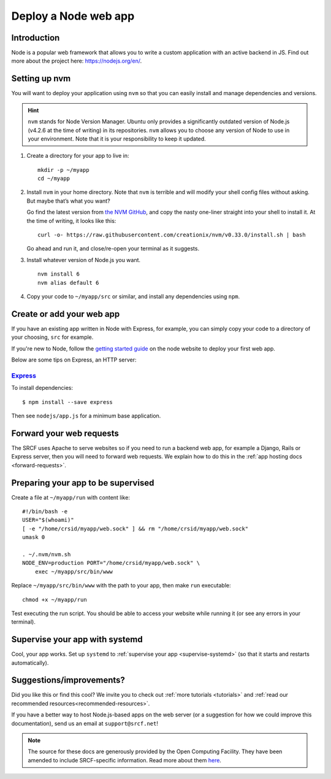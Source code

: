 .. _deploy-node:

Deploy a Node web app
---------------------

Introduction
^^^^^^^^^^^^

Node is a popular web framework that allows you to write a custom application with an active backend in JS. Find out more about the project here: https://nodejs.org/en/.

Setting up nvm
^^^^^^^^^^^^^^

You will want to deploy your application using ``nvm`` so that you can
easily install and manage dependencies and versions.

.. hint::
  ``nvm`` stands for Node Version Manager. Ubuntu only provides a significantly outdated version of Node.js (v4.2.6 at the time of writing) in its repositories. ``nvm`` allows you to choose any version of Node to use in your environment. Note that it is your responsibility to keep it updated.

1. Create a directory for your app to live in:

   ::

      mkdir -p ~/myapp
      cd ~/myapp

2. Install ``nvm`` in your home directory. Note that ``nvm`` is terrible and
   will modify your shell config files without asking. But maybe that’s
   what you want?

   Go find the latest version from `the NVM
   GitHub <https://github.com/creationix/nvm>`__, and copy the nasty
   one-liner straight into your shell to install it. At the time of
   writing, it looks like this:

   ::

      curl -o- https://raw.githubusercontent.com/creationix/nvm/v0.33.0/install.sh | bash

   Go ahead and run it, and close/re-open your terminal as it suggests.

3. Install whatever version of Node.js you want.

   ::

      nvm install 6
      nvm alias default 6

4. Copy your code to ``~/myapp/src`` or similar, and install any
   dependencies using ``npm``.

Create or add your web app
^^^^^^^^^^^^^^^^^^^^^^^^^^

If you have an existing app written in Node with Express, for example, you can simply copy your code to a directory of your choosing, ``src`` for example. 

If you're new to Node, follow the `getting started guide <https://nodejs.org/en/docs/guides/getting-started-guide/>`__ on the node website to deploy your first web app.

Below are some tips on Express, an HTTP server:

`Express <https://sample.soc.srcf.net/nodejs/>`__
~~~~~~~~~~~~~~~~~~~~~~~~~~~~~~~~~~~~~~~~~~~~~~~~~

To install dependencies::

    $ npm install --save express

Then see ``nodejs/app.js`` for a minimum base application.

Forward your web requests
^^^^^^^^^^^^^^^^^^^^^^^^^

The SRCF uses Apache to serve websites so if you need to run a backend web app, for example a Django, Rails or Express server, then you will need to forward web requests. We explain how to do this in the :ref:`app hosting docs <forward-requests>`.

Preparing your app to be supervised
^^^^^^^^^^^^^^^^^^^^^^^^^^^^^^^^^^^

Create a file at ``~/myapp/run`` with content like:

::

   #!/bin/bash -e
   USER="$(whoami)"
   [ -e "/home/crsid/myapp/web.sock" ] && rm "/home/crsid/myapp/web.sock"
   umask 0

   . ~/.nvm/nvm.sh
   NODE_ENV=production PORT="/home/crsid/myapp/web.sock" \
       exec ~/myapp/src/bin/www

Replace ``~/myapp/src/bin/www`` with the path to your app, then make
``run`` executable:

::

   chmod +x ~/myapp/run

Test executing the run script. You should be able to access your website
while running it (or see any errors in your terminal).

Supervise your app with systemd
^^^^^^^^^^^^^^^^^^^^^^^^^^^^^^^

Cool, your app works. Set up ``systemd``
to :ref:`supervise your app <supervise-systemd>` (so that it starts and restarts automatically).

Suggestions/improvements?
^^^^^^^^^^^^^^^^^^^^^^^^^

Did you like this or find this cool? We invite you to check out :ref:`more tutorials <tutorials>` and :ref:`read our recommended resources<recommended-resources>`.

If you have a better way to host Node.js-based apps on the web server
(or a suggestion for how we could improve this documentation), send us an email at ``support@srcf.net``!

.. note::
  The source for these docs are generously provided by the Open Computing Facility. They have been amended to include SRCF-specific information. Read more about them `here <https://www.ocf.berkeley.edu>`__.
